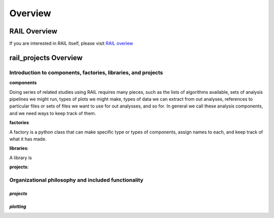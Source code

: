 ********
Overview
********

-------------
RAIL Overview
-------------

If you are interested in RAIL itself, please visit 
`RAIL overiew <https://rail-hub.readthedocs.io/en/latest/source/overview.html>`_


----------------------
rail_projects Overview
----------------------




Introduction to components, factories, libraries, and projects
**************************************************************

**components**

Doing series of related studies using RAIL requires many pieces, such
as the lists of algorithms available, sets of analysis pipelines we
might run, types of plots we might make, types of data we can extract
from out analyses, references to particular files or sets of files we
want to use for out analysses, and so for.   In general we call these
analysis components, and we need ways to keep track of them.


**factories**

A factory is a python class that can make specific type or types of
components, assign names to each, and keep track of what it has made.


**libraries**:

A library is 


**projects**:



Organizational philosophy and included functionality
****************************************************



`projects`
==========



`plotting`
==========
